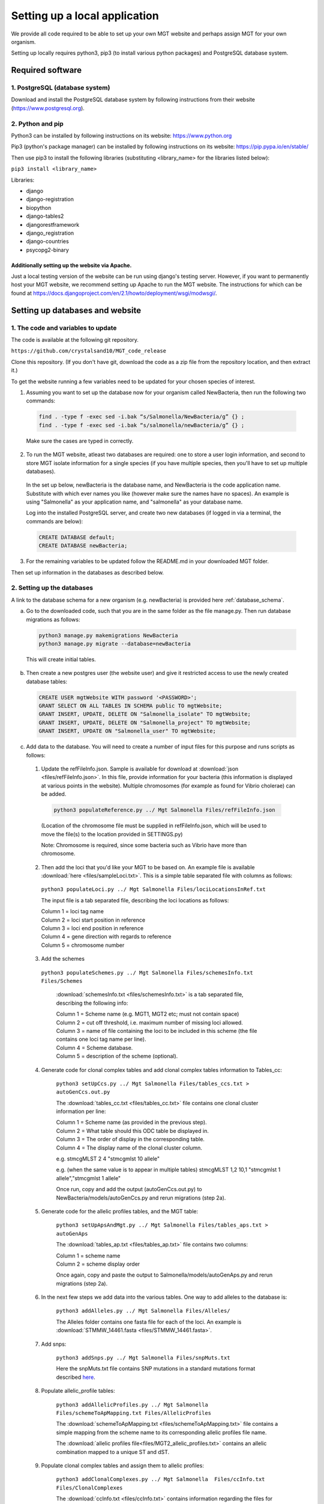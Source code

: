 .. _installation:

***********************************************
Setting up a local application
***********************************************

We provide all code required to be able to set up your own MGT website and perhaps assign MGT for your own organism.

Setting up locally requires python3, pip3 (to install various python packages) and PostgreSQL database system.


===========================
Required software
===========================


1. PostgreSQL (database system)
---------------------------------

Download and install the PostgreSQL database system by following instructions from their website (https://www.postgresql.org).



2. Python and pip
------------------

Python3 can be installed by following instructions on its website: https://www.python.org

Pip3 (python's package manager) can be installed by following instructions on its website: https://pip.pypa.io/en/stable/

Then use pip3 to install the following libraries (substituting <library_name> for the libraries listed below):

``pip3 install <library_name>``

Libraries:

* django
* django-registration
* biopython
* django-tables2
* djangorestframework
* django_registration
* django-countries
* psycopg2-binary

Additionally setting up the website via Apache.
^^^^^^^^^^^^^^^^^^^^^^^^^^^^^^^^^^^^^^^^^^^^^^^^^

Just a local testing version of the website can be run using django's testing server. However, if you want to permanently host your MGT website, we recommend setting up Apache to run the MGT website. The instructions for which can be found at https://docs.djangoproject.com/en/2.1/howto/deployment/wsgi/modwsgi/.

=====================================
Setting up databases and website
=====================================


1. The code and variables to update
------------------------------------

The code is available at the following git repository.

``https://github.com/crystalsand10/MGT_code_release``

Clone this repository. (If you don't have git, download the code as a zip file from the repository location, and then extract it.)

To get the website running a few variables need to be updated for your chosen species of interest.

1. Assuming you want to set up the database now for your organism called NewBacteria, then run the following two commands:

  .. code-block:: bash

  	find . -type f -exec sed -i.bak “s/Salmonella/NewBacteria/g” {} ;
  	find . -type f -exec sed -i.bak “s/salmonella/newBacteria/g” {} ;


  Make sure the cases are typed in correctly.


2. To run the MGT website, atleast two databases are required: one to store a user login information, and second to store MGT isolate information for a single species (if you have multiple species, then you'll have to set up multiple databases).

  In the set up below, newBacteria is the database name, and NewBacteria is the code application name. Substitute with which ever names you like (however make sure the names have no spaces). An example is using "Salmonella" as your application name, and "salmonella" as your database name.


  Log into the installed PostgreSQL server, and create two new databases (if logged in via a terminal, the commands are below):



  .. code-block:: SQL

  	CREATE DATABASE default;
  	CREATE DATABASE newBacteria;




3. For the remaining variables to be updated follow the README.md in your downloaded MGT folder.


Then set up information in the databases as described below.

2. Setting up the databases
---------------------------

A link to the database schema for a new organism (e.g. newBacteria) is provided here :ref:`database_schema`. 


a. Go to the downloaded code, such that you are in the same folder as the file manage.py. Then run database migrations as follows:

  .. code-block:: bash

  	python3 manage.py makemigrations NewBacteria
  	python3 manage.py migrate --database=newBacteria

  This will create initial tables.



b. Then create a new postgres user (the website user) and give it restricted access to use the newly created database tables:

  .. code-block:: SQL

	  CREATE USER mgtWebsite WITH password '<PASSWORD>';
	  GRANT SELECT ON ALL TABLES IN SCHEMA public TO mgtWebsite;
	  GRANT INSERT, UPDATE, DELETE ON "Salmonella_isolate" TO mgtWebsite;
	  GRANT INSERT, UPDATE, DELETE ON "Salmonella_project" TO mgtWebsite;
	  GRANT INSERT, UPDATE ON "Salmonella_user" TO mgtWebsite;


c. Add data to the database. You will need to create a number of input files for this purpose and runs scripts as follows:

  1. Update the refFileInfo.json. Sample is available for download at :download:`json <files/refFileInfo.json>`. In this file, provide information for your bacteria (this information is displayed at various points in the website). Multiple chromosomes (for example as found for Vibrio cholerae) can be added.



    .. code-block:: bash

  	  python3 populateReference.py ../ Mgt Salmonella Files/refFileInfo.json



    (Location of the chromosome file must be supplied in refFileInfo.json, which will be used to move the file(s) to the location provided in SETTINGS.py)

    Note: Chromosome is required, since some bacteria such as Vibrio have more than chromosome.

  2. Then add the loci that you'd like your MGT to be based on. An example file is available :download:`here <files/sampleLoci.txt>`. This is a simple table separated file with columns as follows:



    ``python3 populateLoci.py ../ Mgt Salmonella Files/lociLocationsInRef.txt``

    The input file is a tab separated file,  describing the loci locations as follows:

    | Column 1 = loci tag name
    | Column 2 = loci start position in reference
    | Column 3 = loci end position in reference
    | Column 4 = gene direction with regards to reference
    | Column 5 = chromosome number






  3. Add the schemes

    ``python3 populateSchemes.py ../ Mgt Salmonella Files/schemesInfo.txt Files/Schemes``

	:download:`schemesInfo.txt <files/schemesInfo.txt>` is a tab separated file, describing the following info:

	| Column 1 = Scheme name (e.g. MGT1, MGT2 etc; must not contain space)
	| Column 2 = cut off threshold, i.e. maximum number of missing loci allowed.
	| Column 3 = name of file containing the loci to be included in this scheme (the file contains one loci tag name per line).
	| Column 4 = Scheme database.
	| Column 5 = description of the scheme (optional).




  4. Generate code for clonal complex tables and add clonal complex tables information to Tables_cc:

	``python3 setUpCcs.py ../ Mgt Salmonella Files/tables_ccs.txt > autoGenCcs.out.py``

	The :download:`tables_cc.txt <files/tables_cc.txt>` file contains one clonal cluster information per line:

	| Column 1 = Scheme name (as provided in the previous step).
	| Column 2 = What table should this ODC table be displayed in.
	| Column 3 = The order of display in the corresponding table.
	| Column 4 = The display name of the clonal cluster column.



	e.g.
	stmcgMLST	2	4	"stmcgmlst 10 allele"

	e.g. (when the same value is to appear in multiple tables)
	stmcgMLST	1,2	10,1	"stmcgmlst 1 allele","stmcgmlst 1 allele"


	Once run, copy and add the output (autoGenCcs.out.py) to NewBacteria/models/autoGenCcs.py and rerun migrations (step 2a).




  5. Generate code for the allelic profiles tables, and the MGT table:

	``python3 setUpApsAndMgt.py ../ Mgt Salmonella Files/tables_aps.txt > autoGenAps``

	The :download:`tables_ap.txt <files/tables_ap.txt>` file contains two columns:

	| Column 1 = scheme name
	| Column 2 = scheme display order

	Once again, copy and paste the output to Salmonella/models/autoGenAps.py and rerun migrations (step 2a).



  6. In the next few steps we add data into the various tables. One way to add alleles to the database is:

	``python3 addAlleles.py ../ Mgt Salmonella Files/Alleles/``

	The Alleles folder contains one fasta file for each of the loci. An example is :download:`STMMW_14461.fasta <files/STMMW_14461.fasta>`.


  7. Add snps:

	``python3 addSnps.py ../ Mgt Salmonella Files/snpMuts.txt``

	Here the snpMuts.txt file contains SNP mutations in a standard mutations format described here_.

	.. _here: https://www.ncbi.nlm.nih.gov/pmc/articles/PMC1867422/



  8. Populate allelic_profile tables:

	``python3 addAllelicProfiles.py ../ Mgt Salmonella Files/schemeToApMapping.txt Files/AllelicProfiles``

	The :download:`schemeToApMapping.txt <files/schemeToApMapping.txt>` file contains a simple mapping from the scheme name to its corresponding allelic profiles file name.

	The :download:`allelic profiles file<files/MGT2_allelic_profiles.txt>` contains an allelic combination mapped to a unique ST and dST.


  9. Populate clonal complex tables and assign them to allelic profiles:

	``python3 addClonalComplexes.py ../ Mgt Salmonella  Files/ccInfo.txt Files/ClonalComplexes``

	The :download:`ccInfo.txt <files/ccInfo.txt>` contains information regarding the files for each clonal complex, and the clonal complex itself added to the database earlier. The columns are:

	| Column 1 = scheme name
	| Column 2 = A file containing information regarding the clonal complex assignment to an allelic profile (e.g. :download:`MGT7_cc.txt <files/MGT7_cc.txt>`).
	| Column 3 = A file containing information regarding newly computed clonal complex merges (e.g. :download:`MGT7_cc_merges.txt <files/MGT7_cc_merges.txt>`).
	| Column 4 = Format of tableNumber_orderNumer.



  10. Next, we need to make sure that a user is registered, to add isolates and associated metadata. To do so, run the web application and register.

	The web application can be run locally as:
	``python3 manage.py runserver``

	A dummy email server can be run locally as:
	``python -m smtpd -n -c DebuggingServer localhost:25``


  11. Then, using the registered user name, we populate the isolate tables:

	``python3 addIsolates.py ../ Mgt Salmonella Files/isolate_info.tab``

	An example file is provided :download:`here <files/isolate_info.tab>`.  Depending on how you organise your isolate_info.tab file, the columns numbers of each metadata need be changed at the start of the addIsolate.py script.



  12. Next we populate the MGT table, and assign isolates to MGT:

	``python3 addMgts.py ../ Mgt Salmonella Files/mgt_annotations.tab``

	A sample :download:`mgt_annotations.tab <files/mgt_annotations.tab>` is provided here.

  13. Finally, we generate a view table, which contains allelic profiles and clonal complexes for easy query.

	``python3 genViewSqlAndClass.py ../ Mgt Salmonella mlstWebsite``

	When this script is run, two files are written out:

	1. "runOnDb.sql" : run the two sql statements in postgresSql (can follow the method in 14. below).
	2. "autoGenView" : copy and paste this to autoGenViews.py in the models folder.


  14. Run postgreSQL commands from file:

	``psql -U <postgresUsername> -d newBacteria -a -f runOnDb.sql``


=====================================
Running the website
=====================================

To run the website locally simply:

`` python3 manage.py runserver ``

Otherwise in the settings set DEBUG=False and follow the instructions in section "Additionally setting up the website via Apache".


Remember, you should set up regular backups of your data in the database.
